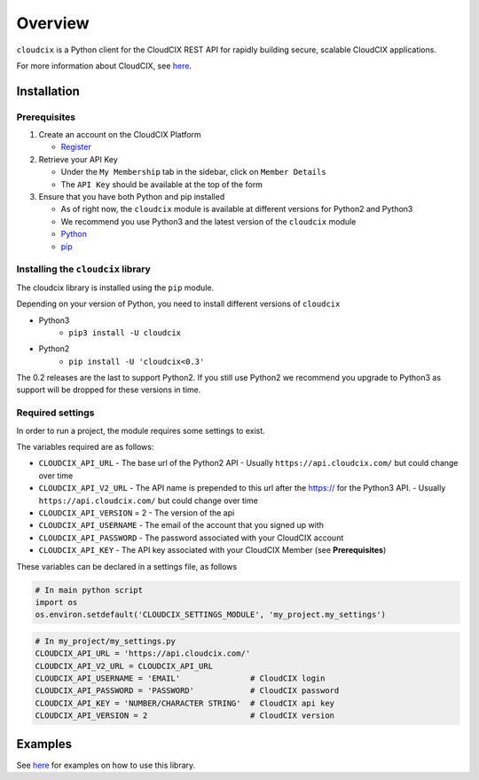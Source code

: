 Overview
========

``cloudcix`` is a Python client for the CloudCIX REST API for rapidly building secure, scalable CloudCIX applications.

For more information about CloudCIX, see `here <http://www.cix.ie/#/services/saas>`__.

Installation
------------

Prerequisites
~~~~~~~~~~~~~
1. Create an account on the CloudCIX Platform

   - `Register <https://saas.cloudcix.com/auth/register>`__

2. Retrieve your API Key

   - Under the ``My Membership`` tab in the sidebar, click on ``Member Details``
   - The ``API Key`` should be available at the top of the form

3. Ensure that you have both Python and pip installed

   - As of right now, the ``cloudcix`` module is available at different versions for Python2 and Python3
   - We recommend you use Python3 and the latest version of the ``cloudcix`` module
   - `Python <http://docs.python-guide.org/en/latest/starting/installation/>`__
   - `pip <https://pip.pypa.io/en/stable/installing/>`__

Installing the ``cloudcix`` library
~~~~~~~~~~~~~~~~~~~~~~~~~~~~~~~~~~~
The cloudcix library is installed using the ``pip`` module.

Depending on your version of Python, you need to install different versions of ``cloudcix``

- Python3
   - ``pip3 install -U cloudcix``
- Python2
   - ``pip install -U 'cloudcix<0.3'``

The 0.2 releases are the last to support Python2.
If you still use Python2 we recommend you upgrade to Python3 as support will be dropped for these versions in time.

Required settings
~~~~~~~~~~~~~~~~~
In order to run a project, the module requires some settings to exist.

The variables required are as follows:

- ``CLOUDCIX_API_URL``
  - The base url of the Python2 API
  - Usually ``https://api.cloudcix.com/`` but could change over time
- ``CLOUDCIX_API_V2_URL``
  - The API name is prepended to this url after the https:// for the Python3 API. 
  - Usually ``https://api.cloudcix.com/`` but could change over time
- ``CLOUDCIX_API_VERSION`` = 2
  - The version of the api
- ``CLOUDCIX_API_USERNAME``
  - The email of the account that you signed up with
- ``CLOUDCIX_API_PASSWORD``
  - The password associated with your CloudCIX account
- ``CLOUDCIX_API_KEY``
  - The API key associated with your CloudCIX Member (see **Prerequisites**)

These variables can be declared in a settings file, as follows

.. code:: python

    # In main python script
    import os
    os.environ.setdefault('CLOUDCIX_SETTINGS_MODULE', 'my_project.my_settings')

.. code:: python

    # In my_project/my_settings.py
    CLOUDCIX_API_URL = 'https://api.cloudcix.com/'
    CLOUDCIX_API_V2_URL = CLOUDCIX_API_URL
    CLOUDCIX_API_USERNAME = 'EMAIL'               # CloudCIX login
    CLOUDCIX_API_PASSWORD = 'PASSWORD'            # CloudCIX password
    CLOUDCIX_API_KEY = 'NUMBER/CHARACTER STRING'  # CloudCIX api key
    CLOUDCIX_API_VERSION = 2                      # CloudCIX version

Examples
--------
See `here <https://cloudcix.github.io/python-cloudcix/examples.html>`_ for examples on how to use this library.
